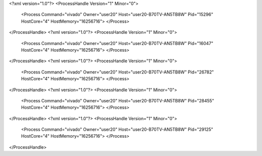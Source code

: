 <?xml version="1.0"?>
<ProcessHandle Version="1" Minor="0">
    <Process Command="vivado" Owner="user20" Host="user20-B70TV-AN5TB8W" Pid="15296" HostCore="4" HostMemory="16256716">
    </Process>
</ProcessHandle>
<?xml version="1.0"?>
<ProcessHandle Version="1" Minor="0">
    <Process Command="vivado" Owner="user20" Host="user20-B70TV-AN5TB8W" Pid="16047" HostCore="4" HostMemory="16256716">
    </Process>
</ProcessHandle>
<?xml version="1.0"?>
<ProcessHandle Version="1" Minor="0">
    <Process Command="vivado" Owner="user20" Host="user20-B70TV-AN5TB8W" Pid="26782" HostCore="4" HostMemory="16256716">
    </Process>
</ProcessHandle>
<?xml version="1.0"?>
<ProcessHandle Version="1" Minor="0">
    <Process Command="vivado" Owner="user20" Host="user20-B70TV-AN5TB8W" Pid="28455" HostCore="4" HostMemory="16256716">
    </Process>
</ProcessHandle>
<?xml version="1.0"?>
<ProcessHandle Version="1" Minor="0">
    <Process Command="vivado" Owner="user20" Host="user20-B70TV-AN5TB8W" Pid="29125" HostCore="4" HostMemory="16256716">
    </Process>
</ProcessHandle>
